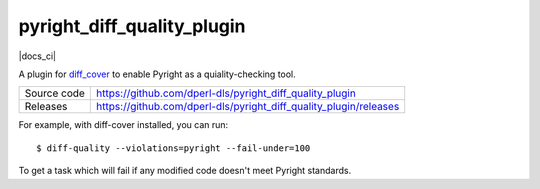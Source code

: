 pyright_diff_quality_plugin
===========================

|code_ci| |docs_ci| |coverage| |license|

A plugin for `diff_cover <https://github.com/Bachmann1234/diff_cover>`_ to enable Pyright as a quiality-checking tool.

============== ==============================================================
Source code    https://github.com/dperl-dls/pyright_diff_quality_plugin
Releases       https://github.com/dperl-dls/pyright_diff_quality_plugin/releases
============== ==============================================================

For example, with diff-cover installed, you can run::

    $ diff-quality --violations=pyright --fail-under=100

To get a task which will fail if any modified code doesn't meet Pyright standards.

.. |code_ci| image:: https://github.com/dperl-dls/pyright_diff_quality_plugin/actions/workflows/code.yml/badge.svg?branch=main
    :target: https://github.com/dperl-dls/pyright_diff_quality_plugin/actions/workflows/code.yml
    :alt: Code CI

.. |coverage| image:: https://codecov.io/gh/dperl-dls/pyright_diff_quality_plugin/branch/main/graph/badge.svg
    :target: https://codecov.io/gh/dperl-dls/pyright_diff_quality_plugin
    :alt: Test Coverage

.. |pypi_version| image:: https://img.shields.io/pypi/v/pyright_diff_quality_plugin.svg
    :target: https://pypi.org/project/pyright_diff_quality_plugin
    :alt: Latest PyPI version

.. |license| image:: https://img.shields.io/badge/License-Apache%202.0-blue.svg
    :target: https://opensource.org/licenses/Apache-2.0
    :alt: Apache License

..
    Anything below this line is used when viewing README.rst and will be replaced
    when included in index.rst

